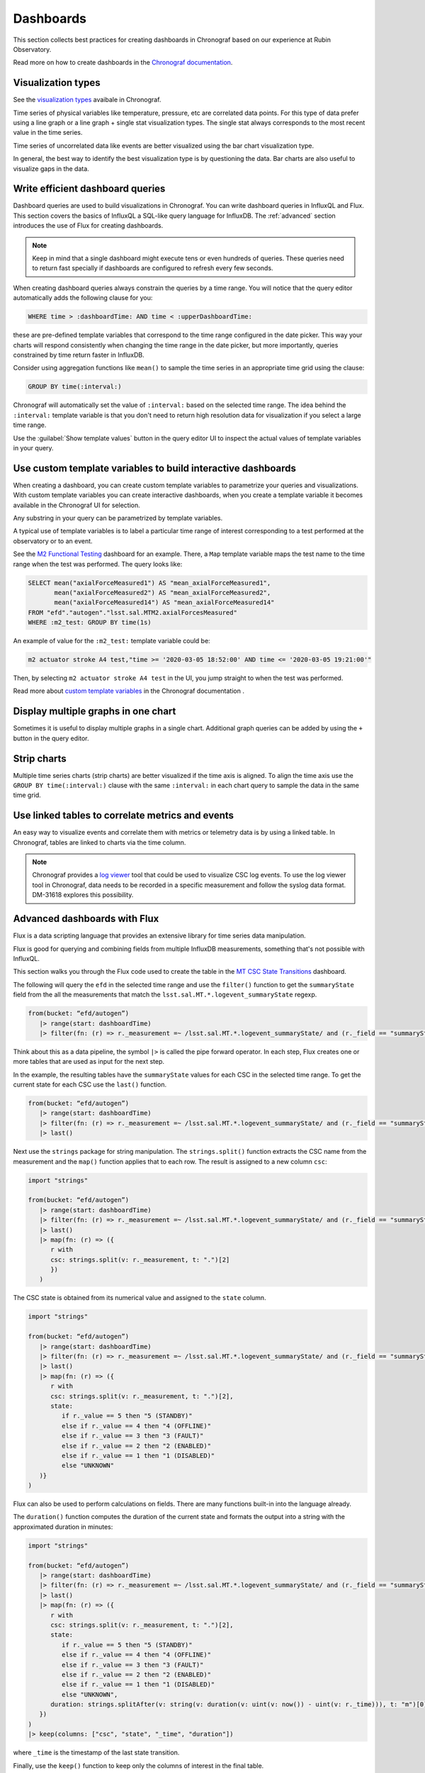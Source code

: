 .. _dashboards:

##########
Dashboards
##########

This section collects best practices for creating dashboards in Chronograf based on our experience at Rubin Observatory.

Read more on how to create dashboards in the `Chronograf documentation`_.

.. _Chronograf documentation: https://docs.influxdata.com/chronograf/v1.10/guides/create-a-dashboard/#build-a-dashboard

Visualization types
===================

See the `visualization types`_ avaibale in Chronograf.

.. _visualization types: https://docs.influxdata.com/chronograf/v1.10/guides/visualization-types/

Time series of physical variables like temperature, pressure, etc are correlated data points.
For this type of data prefer using a line graph or a line graph + single stat visualization types.
The single stat always corresponds to the most recent value in the time series.

Time series of uncorrelated data like events are better visualized using the bar chart visualization type.

In general, the best way to identify the best visualization type is by questioning the data.
Bar charts are also useful to visualize gaps in the data.

Write efficient dashboard queries
=================================

Dashboard queries are used to build visualizations in Chronograf.
You can write dashboard queries in InfluxQL and Flux.
This section covers the basics of InfluxQL a SQL-like query language for InfluxDB.
The :ref:`advanced` section introduces the use of Flux for creating dashboards.

.. note::

   Keep in mind that a single dashboard might execute tens or even hundreds of queries.
   These queries need to return fast specially if dashboards are configured to refresh every few seconds.

When creating dashboard queries always constrain the queries by a time range.
You will notice that the query editor automatically adds the following clause for you:

.. code:: sql

   WHERE time > :dashboardTime: AND time < :upperDashboardTime:

these are pre-defined template variables that correspond to the time range configured in the date picker.
This way your charts will respond consistently when changing the time range in the date picker, but more importantly, queries constrained by time return faster in InfluxDB.

Consider using aggregation functions like ``mean()`` to sample the time series in an appropriate time grid using the clause:

.. code:: sql

   GROUP BY time(:interval:)

Chronograf will automatically set the value of ``:interval:`` based on the selected time range.
The idea behind the ``:interval:`` template variable is that you don't need to return high resolution data for visualization if you select a large time range.

Use the :guilabel:`Show template values` button in the query editor UI to inspect the actual values of template variables in your query.

Use custom template variables to build interactive dashboards
=============================================================

When creating a dashboard, you can create custom template variables to parametrize your queries and visualizations.
With custom template variables you can create interactive dashboards, when you create a template variable it becomes available
in the Chronograf UI for selection.

Any substring in your query can be parametrized by template variables.

A typical use of template variables is to label a particular time range of interest corresponding to a test performed at the observatory or to an event.

See the `M2 Functional Testing`_ dashboard for an example.
There, a ``Map`` template variable maps the test name to the time range when the test was performed.
The query looks like:

.. code:: sql

   SELECT mean("axialForceMeasured1") AS "mean_axialForceMeasured1",
          mean("axialForceMeasured2") AS "mean_axialForceMeasured2",
          mean("axialForceMeasured14") AS "mean_axialForceMeasured14"
   FROM "efd"."autogen"."lsst.sal.MTM2.axialForcesMeasured"
   WHERE :m2_test: GROUP BY time(1s)

An example of value for the ``:m2_test:`` template variable could be:

.. code::

   m2 actuator stroke A4 test,"time >= '2020-03-05 18:52:00' AND time <= '2020-03-05 19:21:00'"

Then, by selecting ``m2 actuator stroke A4 test`` in the UI, you jump straight to when the test was performed.

.. vimeo:: 817809848

Read more about `custom template variables`_ in the Chronograf documentation  .

.. _custom template variables: https://docs.influxdata.com/chronograf/v1.10/guides/dashboard-template-variables/#use-template-variables
.. _M2 Functional Testing: https://usdf-rsp.slac.stanford.edu/chronograf/sources/1/dashboards/6


Display multiple graphs in one chart
====================================

Sometimes it is useful to display multiple graphs in a single chart.
Additional graph queries can be added by using the ``+`` button in the query editor.

Strip charts
============

Multiple time series charts (strip charts) are better visualized if the time axis is aligned.
To align the time axis use the ``GROUP BY time(:interval:)`` clause with the same ``:interval:`` in each chart query to sample the data in the same time grid.


Use linked tables to correlate metrics and events
=================================================

An easy way to visualize events and correlate them with metrics or telemetry data is by using a linked table.
In Chronograf, tables are linked to charts via the time column.


.. note::

   Chronograf provides a `log viewer`_ tool that could be used to visualize CSC log events.
   To use the log viewer tool in Chronograf, data needs to be recorded in a specific measurement and follow the syslog data format.
   DM-31618 explores this possibility.


.. _log viewer: https://docs.influxdata.com/chronograf/v1.10/guides/analyzing-logs/

.. _advanced:

Advanced dashboards with Flux
=============================

Flux is a data scripting language that provides an extensive library for time series data manipulation.

Flux is good for querying and combining fields from multiple InfluxDB measurements, something that's not possible with InfluxQL.

This section walks you through the Flux code used to create the table in the `MT CSC State Transitions`_ dashboard.

.. _MT CSC State Transitions: https://usdf-rsp.slac.stanford.edu/chronograf/sources/1/dashboards/12

The following will query the ``efd`` in the selected time range and use the ``filter()`` function to get the ``summaryState`` field from the all the measurements that match the ``lsst.sal.MT.*.logevent_summaryState`` regexp.

.. code::

   from(bucket: “efd/autogen”)
      |> range(start: dashboardTime)
      |> filter(fn: (r) => r._measurement =~ /lsst.sal.MT.*.logevent_summaryState/ and (r._field == "summaryState"))

Think about this as a data pipeline, the symbol ``|>`` is called the pipe forward operator.
In each step, Flux creates one or more tables that are used as input for the next step.

In the example, the resulting tables have the ``summaryState`` values for each CSC in the selected time range.
To get the current state for each CSC use the ``last()`` function.

.. code::

   from(bucket: “efd/autogen”)
      |> range(start: dashboardTime)
      |> filter(fn: (r) => r._measurement =~ /lsst.sal.MT.*.logevent_summaryState/ and (r._field == "summaryState"))
      |> last()

Next use the ``strings`` package for string manipulation.
The  ``strings.split()`` function extracts the CSC name from the measurement and the ``map()`` function applies that to each row.
The result is assigned to a new column ``csc``:

.. code::

   import "strings"

   from(bucket: “efd/autogen”)
      |> range(start: dashboardTime)
      |> filter(fn: (r) => r._measurement =~ /lsst.sal.MT.*.logevent_summaryState/ and (r._field == "summaryState"))
      |> last()
      |> map(fn: (r) => ({
         r with
         csc: strings.split(v: r._measurement, t: ".")[2]
         })
      )

The CSC state is obtained from its numerical value and assigned to the ``state`` column.

.. code::

   import "strings"

   from(bucket: “efd/autogen”)
      |> range(start: dashboardTime)
      |> filter(fn: (r) => r._measurement =~ /lsst.sal.MT.*.logevent_summaryState/ and (r._field == "summaryState"))
      |> last()
      |> map(fn: (r) => ({
         r with
         csc: strings.split(v: r._measurement, t: ".")[2],
         state:
            if r._value == 5 then "5 (STANDBY)"
            else if r._value == 4 then "4 (OFFLINE)"
            else if r._value == 3 then "3 (FAULT)"
            else if r._value == 2 then "2 (ENABLED)"
            else if r._value == 1 then "1 (DISABLED)"
            else "UNKNOWN"
      )}
   )

Flux can also be used to perform calculations on fields.
There are many functions built-in into the language already.

The ``duration()`` function computes the duration of the current state and formats the output into a string with the approximated duration in minutes:

.. code::

   import "strings"

   from(bucket: “efd/autogen”)
      |> range(start: dashboardTime)
      |> filter(fn: (r) => r._measurement =~ /lsst.sal.MT.*.logevent_summaryState/ and (r._field == "summaryState"))
      |> last()
      |> map(fn: (r) => ({
         r with
         csc: strings.split(v: r._measurement, t: ".")[2],
         state:
            if r._value == 5 then "5 (STANDBY)"
            else if r._value == 4 then "4 (OFFLINE)"
            else if r._value == 3 then "3 (FAULT)"
            else if r._value == 2 then "2 (ENABLED)"
            else if r._value == 1 then "1 (DISABLED)"
            else "UNKNOWN",
         duration: strings.splitAfter(v: string(v: duration(v: uint(v: now()) - uint(v: r._time))), t: "m")[0]
      })
   )
   |> keep(columns: ["csc", "state", "_time", "duration"])

where ``_time`` is the timestamp of the last state transition.

Finally, use the ``keep()`` function to keep only the columns of interest in the final table.

Known limitations
=================

- When adding multiple graphs to one chart, it is not possible to combine different visualization types.

- There's no solution yet to display units in Chronograf charts other than manually adding a suffix to the y-axis label.
  Units can be obtained from the Kafka topic schema using the EFD client.

